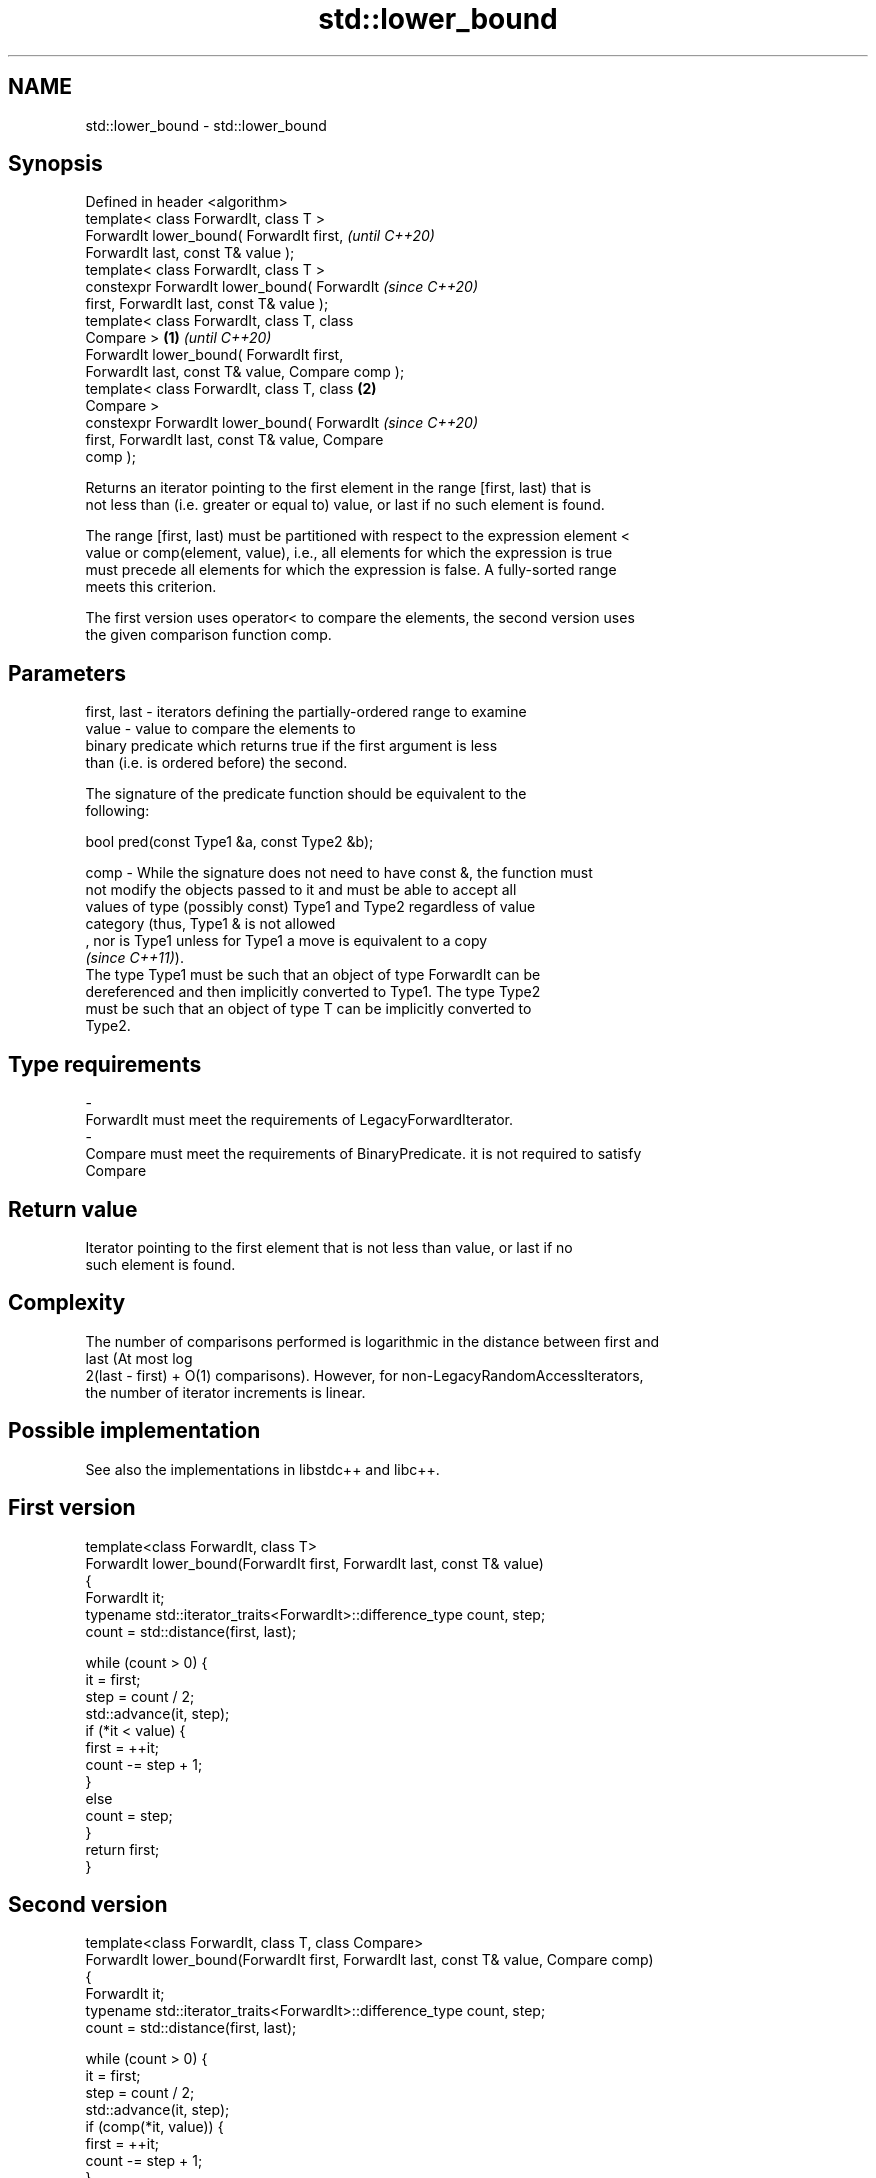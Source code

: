 .TH std::lower_bound 3 "2021.11.17" "http://cppreference.com" "C++ Standard Libary"
.SH NAME
std::lower_bound \- std::lower_bound

.SH Synopsis
   Defined in header <algorithm>
   template< class ForwardIt, class T >
   ForwardIt lower_bound( ForwardIt first,                  \fI(until C++20)\fP
   ForwardIt last, const T& value );
   template< class ForwardIt, class T >
   constexpr ForwardIt lower_bound( ForwardIt               \fI(since C++20)\fP
   first, ForwardIt last, const T& value );
   template< class ForwardIt, class T, class
   Compare >                                        \fB(1)\fP                   \fI(until C++20)\fP
   ForwardIt lower_bound( ForwardIt first,
   ForwardIt last, const T& value, Compare comp );
   template< class ForwardIt, class T, class            \fB(2)\fP
   Compare >
   constexpr ForwardIt lower_bound( ForwardIt                             \fI(since C++20)\fP
   first, ForwardIt last, const T& value, Compare
   comp );

   Returns an iterator pointing to the first element in the range [first, last) that is
   not less than (i.e. greater or equal to) value, or last if no such element is found.

   The range [first, last) must be partitioned with respect to the expression element <
   value or comp(element, value), i.e., all elements for which the expression is true
   must precede all elements for which the expression is false. A fully-sorted range
   meets this criterion.

   The first version uses operator< to compare the elements, the second version uses
   the given comparison function comp.

.SH Parameters

   first, last  -  iterators defining the partially-ordered range to examine
   value        -  value to compare the elements to
                   binary predicate which returns true if the first argument is less
                   than (i.e. is ordered before) the second.

                   The signature of the predicate function should be equivalent to the
                   following:

                    bool pred(const Type1 &a, const Type2 &b);

   comp         -  While the signature does not need to have const &, the function must
                   not modify the objects passed to it and must be able to accept all
                   values of type (possibly const) Type1 and Type2 regardless of value
                   category (thus, Type1 & is not allowed
                   , nor is Type1 unless for Type1 a move is equivalent to a copy
                   \fI(since C++11)\fP).
                   The type Type1 must be such that an object of type ForwardIt can be
                   dereferenced and then implicitly converted to Type1. The type Type2
                   must be such that an object of type T can be implicitly converted to
                   Type2.
.SH Type requirements
   -
   ForwardIt must meet the requirements of LegacyForwardIterator.
   -
   Compare must meet the requirements of BinaryPredicate. it is not required to satisfy
   Compare

.SH Return value

   Iterator pointing to the first element that is not less than value, or last if no
   such element is found.

.SH Complexity

   The number of comparisons performed is logarithmic in the distance between first and
   last (At most log
   2(last - first) + O(1) comparisons). However, for non-LegacyRandomAccessIterators,
   the number of iterator increments is linear.

.SH Possible implementation

   See also the implementations in libstdc++ and libc++.

.SH First version
   template<class ForwardIt, class T>
   ForwardIt lower_bound(ForwardIt first, ForwardIt last, const T& value)
   {
       ForwardIt it;
       typename std::iterator_traits<ForwardIt>::difference_type count, step;
       count = std::distance(first, last);

       while (count > 0) {
           it = first;
           step = count / 2;
           std::advance(it, step);
           if (*it < value) {
               first = ++it;
               count -= step + 1;
           }
           else
               count = step;
       }
       return first;
   }
.SH Second version
   template<class ForwardIt, class T, class Compare>
   ForwardIt lower_bound(ForwardIt first, ForwardIt last, const T& value, Compare comp)
   {
       ForwardIt it;
       typename std::iterator_traits<ForwardIt>::difference_type count, step;
       count = std::distance(first, last);

       while (count > 0) {
           it = first;
           step = count / 2;
           std::advance(it, step);
           if (comp(*it, value)) {
               first = ++it;
               count -= step + 1;
           }
           else
               count = step;
       }
       return first;
   }

.SH Example


// Run this code

 #include <algorithm>
 #include <iostream>
 #include <vector>

 int main()
 {
     std::vector<int> data = { 1, 2, 4, 5, 5, 6 };

     for (int i = 0; i < 8; ++i) {
         // Search for first element that is not less than i
         auto lower = std::lower_bound(data.begin(), data.end(), i);

         std::cout << i << " <= ";
         if (lower != data.end())
             std::cout << *lower << " at index " << std::distance(data.begin(), lower);
         else
             std::cout << "not found";
         std::cout << '\\n';
     }
 }

.SH Output:

 0 <= 1 at index 0
 1 <= 1 at index 0
 2 <= 2 at index 1
 3 <= 4 at index 2
 4 <= 4 at index 2
 5 <= 5 at index 3
 6 <= 6 at index 5
 7 <= not found

   Defect reports

   The following behavior-changing defect reports were applied retroactively to
   previously published C++ standards.

     DR    Applied to    Behavior as published               Correct behavior
   LWG 270 C++98      Compare was required to be a only a partitioning is needed;
                      strict weak ordering         heterogeneous comparisons permitted

.SH See also

   equal_range     returns range of elements matching a specific key
                   \fI(function template)\fP
   partition       divides a range of elements into two groups
                   \fI(function template)\fP
   partition_point locates the partition point of a partitioned range
   \fI(C++11)\fP         \fI(function template)\fP
                   returns an iterator to the first element greater than a certain
   upper_bound     value
                   \fI(function template)\fP
